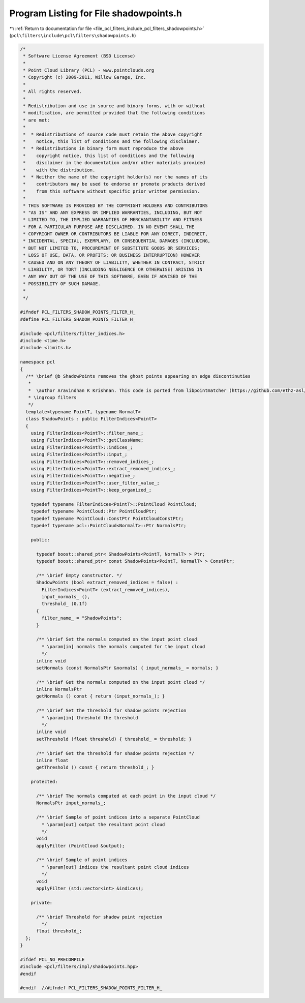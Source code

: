 
.. _program_listing_file_pcl_filters_include_pcl_filters_shadowpoints.h:

Program Listing for File shadowpoints.h
=======================================

|exhale_lsh| :ref:`Return to documentation for file <file_pcl_filters_include_pcl_filters_shadowpoints.h>` (``pcl\filters\include\pcl\filters\shadowpoints.h``)

.. |exhale_lsh| unicode:: U+021B0 .. UPWARDS ARROW WITH TIP LEFTWARDS

.. code-block:: cpp

   /*
    * Software License Agreement (BSD License)
    * 
    * Point Cloud Library (PCL) - www.pointclouds.org
    * Copyright (c) 2009-2011, Willow Garage, Inc.
    * 
    * All rights reserved.
    * 
    * Redistribution and use in source and binary forms, with or without
    * modification, are permitted provided that the following conditions
    * are met: 
    * 
    *  * Redistributions of source code must retain the above copyright
    *    notice, this list of conditions and the following disclaimer.
    *  * Redistributions in binary form must reproduce the above
    *    copyright notice, this list of conditions and the following
    *    disclaimer in the documentation and/or other materials provided
    *    with the distribution.
    *  * Neither the name of the copyright holder(s) nor the names of its
    *    contributors may be used to endorse or promote products derived
    *    from this software without specific prior written permission.
    * 
    * THIS SOFTWARE IS PROVIDED BY THE COPYRIGHT HOLDERS AND CONTRIBUTORS
    * "AS IS" AND ANY EXPRESS OR IMPLIED WARRANTIES, INCLUDING, BUT NOT
    * LIMITED TO, THE IMPLIED WARRANTIES OF MERCHANTABILITY AND FITNESS
    * FOR A PARTICULAR PURPOSE ARE DISCLAIMED. IN NO EVENT SHALL THE
    * COPYRIGHT OWNER OR CONTRIBUTORS BE LIABLE FOR ANY DIRECT, INDIRECT,
    * INCIDENTAL, SPECIAL, EXEMPLARY, OR CONSEQUENTIAL DAMAGES (INCLUDING,
    * BUT NOT LIMITED TO, PROCUREMENT OF SUBSTITUTE GOODS OR SERVICES;
    * LOSS OF USE, DATA, OR PROFITS; OR BUSINESS INTERRUPTION) HOWEVER
    * CAUSED AND ON ANY THEORY OF LIABILITY, WHETHER IN CONTRACT, STRICT
    * LIABILITY, OR TORT (INCLUDING NEGLIGENCE OR OTHERWISE) ARISING IN
    * ANY WAY OUT OF THE USE OF THIS SOFTWARE, EVEN IF ADVISED OF THE
    * POSSIBILITY OF SUCH DAMAGE.
    *
    */
   
   #ifndef PCL_FILTERS_SHADOW_POINTS_FILTER_H_
   #define PCL_FILTERS_SHADOW_POINTS_FILTER_H_
   
   #include <pcl/filters/filter_indices.h>
   #include <time.h>
   #include <limits.h>
   
   namespace pcl
   {
     /** \brief @b ShadowPoints removes the ghost points appearing on edge discontinuties
      *
      *  \author Aravindhan K Krishnan. This code is ported from libpointmatcher (https://github.com/ethz-asl/libpointmatcher)
      * \ingroup filters
      */
     template<typename PointT, typename NormalT>
     class ShadowPoints : public FilterIndices<PointT>
     {
       using FilterIndices<PointT>::filter_name_;
       using FilterIndices<PointT>::getClassName;
       using FilterIndices<PointT>::indices_;
       using FilterIndices<PointT>::input_;
       using FilterIndices<PointT>::removed_indices_;
       using FilterIndices<PointT>::extract_removed_indices_;
       using FilterIndices<PointT>::negative_;
       using FilterIndices<PointT>::user_filter_value_;
       using FilterIndices<PointT>::keep_organized_;
   
       typedef typename FilterIndices<PointT>::PointCloud PointCloud;
       typedef typename PointCloud::Ptr PointCloudPtr;
       typedef typename PointCloud::ConstPtr PointCloudConstPtr;
       typedef typename pcl::PointCloud<NormalT>::Ptr NormalsPtr;
   
       public:
   
         typedef boost::shared_ptr< ShadowPoints<PointT, NormalT> > Ptr;
         typedef boost::shared_ptr< const ShadowPoints<PointT, NormalT> > ConstPtr;
   
         /** \brief Empty constructor. */
         ShadowPoints (bool extract_removed_indices = false) : 
           FilterIndices<PointT> (extract_removed_indices),
           input_normals_ (), 
           threshold_ (0.1f) 
         {
           filter_name_ = "ShadowPoints";
         }
   
         /** \brief Set the normals computed on the input point cloud
           * \param[in] normals the normals computed for the input cloud
           */
         inline void 
         setNormals (const NormalsPtr &normals) { input_normals_ = normals; }
   
         /** \brief Get the normals computed on the input point cloud */
         inline NormalsPtr
         getNormals () const { return (input_normals_); }
   
         /** \brief Set the threshold for shadow points rejection
           * \param[in] threshold the threshold
           */
         inline void
         setThreshold (float threshold) { threshold_ = threshold; }
   
         /** \brief Get the threshold for shadow points rejection */
         inline float 
         getThreshold () const { return threshold_; }
   
       protected:
        
         /** \brief The normals computed at each point in the input cloud */
         NormalsPtr input_normals_; 
   
         /** \brief Sample of point indices into a separate PointCloud
           * \param[out] output the resultant point cloud
           */
         void
         applyFilter (PointCloud &output);
   
         /** \brief Sample of point indices
           * \param[out] indices the resultant point cloud indices
           */
         void
         applyFilter (std::vector<int> &indices);
   
       private:
   
         /** \brief Threshold for shadow point rejection
           */
         float threshold_;
     };
   }
   
   #ifdef PCL_NO_PRECOMPILE
   #include <pcl/filters/impl/shadowpoints.hpp>
   #endif
   
   #endif  //#ifndef PCL_FILTERS_SHADOW_POINTS_FILTER_H_
